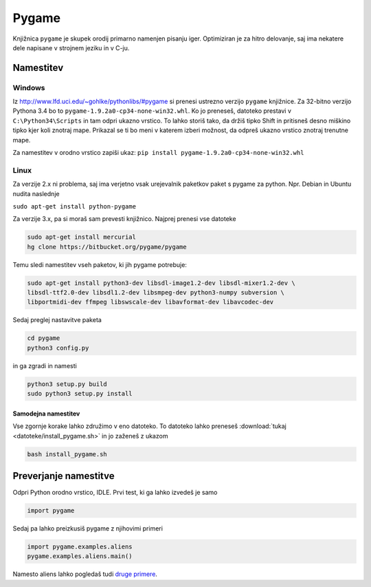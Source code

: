.. |nbsp| unicode:: 0xA0
   :trim:

Pygame
============

Knjižnica ``pygame`` je skupek orodij primarno namenjen pisanju iger. Optimiziran je za hitro delovanje, saj ima nekatere dele napisane v strojnem jeziku in v C-ju.

Namestitev
-----------
Windows
^^^^^^^^^

Iz http://www.lfd.uci.edu/~gohlke/pythonlibs/#pygame si prenesi ustrezno verzijo ``pygame`` knjižnice. Za 32-bitno verzijo Pythona 3.4 bo to ``pygame-1.9.2a0-cp34-none-win32.whl``. Ko jo preneseš, datoteko prestavi v ``C:\Python34\Scripts`` in tam odpri ukazno vrstico. To lahko storiš tako, da držiš tipko Shift in pritisneš desno miškino tipko kjer koli znotraj mape. Prikazal se ti bo meni v katerem izberi možnost, da odpreš ukazno vrstico znotraj trenutne mape.

Za namestitev v orodno vrstico zapiši ukaz:
``pip install pygame-1.9.2a0-cp34-none-win32.whl``

Linux
^^^^^^

Za verzije 2.x ni problema, saj ima verjetno vsak urejevalnik paketkov paket s pygame za python. Npr. Debian in Ubuntu nudita naslednje

``sudo apt-get install python-pygame``

Za verzije 3.x, pa si moraš sam prevesti knjižnico. Najprej prenesi vse datoteke

.. code-block:: bash

    sudo apt-get install mercurial
    hg clone https://bitbucket.org/pygame/pygame

Temu sledi namestitev vseh paketov, ki jih pygame potrebuje:

.. code-block:: bash

    sudo apt-get install python3-dev libsdl-image1.2-dev libsdl-mixer1.2-dev \
    libsdl-ttf2.0-dev libsdl1.2-dev libsmpeg-dev python3-numpy subversion \
    libportmidi-dev ffmpeg libswscale-dev libavformat-dev libavcodec-dev

Sedaj preglej nastavitve paketa

.. code-block:: bash

    cd pygame
    python3 config.py

in ga zgradi in namesti

.. code-block:: bash

    python3 setup.py build
    sudo python3 setup.py install


Samodejna namestitev
""""""""""""""""""""

Vse zgornje korake lahko združimo v eno datoteko. To datoteko lahko preneseš :download:`tukaj <datoteke/install_pygame.sh>` in jo zaženeš z ukazom

.. code-block:: bash

    bash install_pygame.sh



Preverjanje namestitve
----------------------

Odpri Python orodno vrstico, IDLE. Prvi test, ki ga lahko izvedeš je samo

.. code-block:: python

   import pygame

Sedaj pa lahko preizkusiš pygame z njihovimi primeri

.. code-block:: python

    import pygame.examples.aliens
    pygame.examples.aliens.main()

Namesto aliens lahko pogledaš tudi `druge primere <http://www.pygame.org/docs/ref/examples.html>`_.

